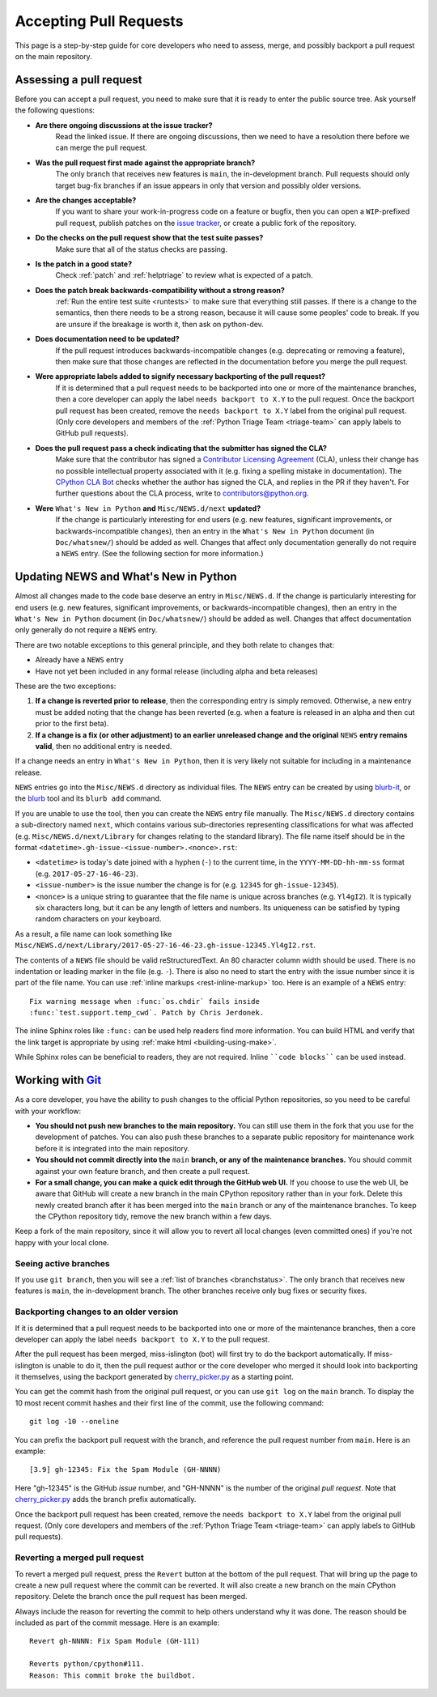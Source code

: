 .. _committing:

Accepting Pull Requests
=======================

.. highlight:: none

This page is a step-by-step guide for core developers who need to assess,
merge, and possibly backport a pull request on the main repository.

Assessing a pull request
------------------------

Before you can accept a pull request, you need to make sure that it is ready
to enter the public source tree. Ask yourself the following questions:

* **Are there ongoing discussions at the issue tracker?**
   Read the linked issue. If there are ongoing discussions, then
   we need to have a resolution there before we can merge the pull request.

* **Was the pull request first made against the appropriate branch?**
   The only branch that receives new features is ``main``, the
   in-development branch. Pull requests should only target bug-fix branches
   if an issue appears in only that version and possibly older versions.

* **Are the changes acceptable?**
   If you want to share your work-in-progress code on a feature or bugfix,
   then you can open a ``WIP``-prefixed pull request, publish patches on
   the `issue tracker`_, or create a public fork of the repository.

* **Do the checks on the pull request show that the test suite passes?**
   Make sure that all of the status checks are passing.

* **Is the patch in a good state?**
   Check :ref:`patch` and :ref:`helptriage` to review what is expected of
   a patch.

* **Does the patch break backwards-compatibility without a strong reason?**
   :ref:`Run the entire test suite <runtests>` to make sure that everything
   still passes. If there is a change to the semantics, then there needs to
   be a strong reason, because it will cause some peoples' code to break.
   If you are unsure if the breakage is worth it, then ask on python-dev.

* **Does documentation need to be updated?**
   If the pull request introduces backwards-incompatible changes (e.g.
   deprecating or removing a feature), then make sure that those changes
   are reflected in the documentation before you merge the pull request.

* **Were appropriate labels added to signify necessary backporting of the pull request?**
   If it is determined that a pull request needs to be
   backported into one or more of the maintenance branches, then a core
   developer can apply the label ``needs backport to X.Y`` to the pull
   request. Once the backport pull request has been created, remove the
   ``needs backport to X.Y`` label from the original pull request. (Only
   core developers and members of the :ref:`Python Triage Team <triage-team>`
   can apply labels to GitHub pull requests).

* **Does the pull request pass a check indicating that the submitter has signed the CLA?**
   Make sure that the contributor has signed a `Contributor
   Licensing Agreement <https://www.python.org/psf/contrib/contrib-form/>`_
   (CLA), unless their change has no possible intellectual property
   associated with it (e.g. fixing a spelling mistake in documentation).
   The `CPython CLA Bot <https://github.com/apps/cpython-cla-bot/>`_
   checks whether the author has signed the CLA, and replies in the PR
   if they haven't. For further questions about the CLA
   process, write to contributors@python.org.

* **Were** ``What's New in Python`` **and** ``Misc/NEWS.d/next`` **updated?**
   If the change is particularly interesting for end users (e.g. new features,
   significant improvements, or backwards-incompatible changes), then an
   entry in the ``What's New in Python`` document (in ``Doc/whatsnew/``) should
   be added as well. Changes that affect only documentation generally do not
   require a ``NEWS`` entry. (See the following section for more information.)

.. _news-entry:

Updating NEWS and What's New in Python
--------------------------------------

Almost all changes made to the code base deserve an entry in ``Misc/NEWS.d``.
If the change is particularly interesting for end users (e.g. new features,
significant improvements, or backwards-incompatible changes), then an entry in
the ``What's New in Python`` document (in ``Doc/whatsnew/``) should be added
as well. Changes that affect documentation only generally do not require
a ``NEWS`` entry.

There are two notable exceptions to this general principle, and they
both relate to changes that:

* Already have a ``NEWS`` entry
* Have not yet been included in any formal release (including alpha
  and beta releases)

These are the two exceptions:

#. **If a change is reverted prior to release**, then the corresponding
   entry is simply removed. Otherwise, a new entry must be added noting
   that the change has been reverted (e.g. when a feature is released in
   an alpha and then cut prior to the first beta).

#. **If a change is a fix (or other adjustment) to an earlier unreleased
   change and the original** ``NEWS`` **entry remains valid**, then no additional
   entry is needed.

If a change needs an entry in ``What's New in Python``, then it is very
likely not suitable for including in a maintenance release.

``NEWS`` entries go into the ``Misc/NEWS.d`` directory as individual files. The
``NEWS`` entry can be created by using `blurb-it <https://blurb-it.herokuapp.com/>`_,
or the `blurb <https://pypi.org/project/blurb/>`_ tool and its ``blurb add``
command.

If you are unable to use the tool, then you can create the ``NEWS`` entry file
manually. The ``Misc/NEWS.d`` directory contains a sub-directory named
``next``, which contains various sub-directories representing classifications
for what was affected (e.g. ``Misc/NEWS.d/next/Library`` for changes relating
to the standard library). The file name itself should be in the format
``<datetime>.gh-issue-<issue-number>.<nonce>.rst``:

* ``<datetime>`` is today's date joined with a hyphen (``-``) to the current
  time, in the ``YYYY-MM-DD-hh-mm-ss`` format (e.g. ``2017-05-27-16-46-23``).
* ``<issue-number>`` is the issue number the change is for (e.g. ``12345``
  for ``gh-issue-12345``).
* ``<nonce>`` is a unique string to guarantee that the file name is
  unique across branches (e.g. ``Yl4gI2``). It is typically six characters
  long, but it can be any length of letters and numbers. Its uniqueness
  can be satisfied by typing random characters on your keyboard.

As a result, a file name can look something like
``Misc/NEWS.d/next/Library/2017-05-27-16-46-23.gh-issue-12345.Yl4gI2.rst``.

The contents of a ``NEWS`` file should be valid reStructuredText. An 80 character
column width should be used. There is no indentation or leading marker in the
file (e.g. ``-``). There is also no need to start the entry with the issue
number since it is part of the file name. You can use
:ref:`inline markups <rest-inline-markup>` too. Here is an example of a ``NEWS``
entry::

   Fix warning message when :func:`os.chdir` fails inside
   :func:`test.support.temp_cwd`. Patch by Chris Jerdonek.

The inline Sphinx roles like ``:func:`` can be used help readers
find more information. You can build HTML and verify that the
link target is appropriate by using :ref:`make html <building-using-make>`.

While Sphinx roles can be beneficial to readers, they are not required.
Inline ````code blocks```` can be used instead.


Working with Git_
-----------------

.. seealso::
   :ref:`gitbootcamp`

As a core developer, you have the ability to push changes to the official
Python repositories, so you need to be careful with your workflow:

* **You should not push new branches to the main repository.**  You can
  still use them in the fork that you use for the development of patches.
  You can also push these branches to a separate public repository
  for maintenance work before it is integrated into the main repository.

* **You should not commit directly into the** ``main`` **branch, or any of the maintenance branches.**
  You should commit against your own feature branch, and then create a
  pull request.

* **For a small change, you can make a quick edit through the GitHub web UI.**
  If you choose to use the web UI, be aware that GitHub will
  create a new branch in the main CPython repository rather than in your fork.
  Delete this newly created branch after it has been merged into the
  ``main`` branch or any of the maintenance branches. To keep the CPython
  repository tidy, remove the new branch within a few days.

Keep a fork of the main repository, since it will allow you to revert all
local changes (even committed ones) if you're not happy with your local
clone.


.. _Git: https://git-scm.com/


.. _committing-active-branches:

Seeing active branches
''''''''''''''''''''''

If you use ``git branch``, then you will see a :ref:`list of branches
<branchstatus>`. The only branch that receives new features is
``main``, the in-development branch. The other branches receive only
bug fixes or security fixes.


.. _branch-merge:

Backporting changes to an older version
'''''''''''''''''''''''''''''''''''''''

If it is determined that a pull request needs to be backported into one or
more of the maintenance branches, then a core developer can apply the label
``needs backport to X.Y`` to the pull request.

After the pull request has been merged, miss-islington (bot) will first try to
do the backport automatically. If miss-islington is unable to do it,
then the pull request author or the core developer who merged it should look into
backporting it themselves, using the backport generated by cherry_picker.py_
as a starting point.

You can get the commit hash from the original pull request, or you can use
``git log`` on the ``main`` branch. To display the 10 most recent commit
hashes and their first line of the commit, use the following command::

   git log -10 --oneline

.. _backport-pr-title:

You can prefix the backport pull request with the branch, and reference
the pull request number from ``main``. Here is an example::

   [3.9] gh-12345: Fix the Spam Module (GH-NNNN)

Here "gh-12345" is the GitHub *issue* number, and "GH-NNNN" is the
number of the original *pull request*.
Note that cherry_picker.py_ adds the branch prefix automatically.

Once the backport pull request has been created, remove the
``needs backport to X.Y`` label from the original pull request. (Only
core developers and members of the :ref:`Python Triage Team <triage-team>`
can apply labels to GitHub pull requests).

.. _cherry_picker.py: https://github.com/python/cherry-picker


Reverting a merged pull request
'''''''''''''''''''''''''''''''

To revert a merged pull request, press the ``Revert`` button at the
bottom of the pull request. That will bring up the page to create a
new pull request where the commit can be reverted. It will also create
a new branch on the main CPython repository. Delete the branch once
the pull request has been merged.

Always include the reason for reverting the commit to help others
understand why it was done. The reason should be included as part of
the commit message. Here is an example::

   Revert gh-NNNN: Fix Spam Module (GH-111)

   Reverts python/cpython#111.
   Reason: This commit broke the buildbot.

.. _issue tracker: https://github.com/python/cpython/issues
